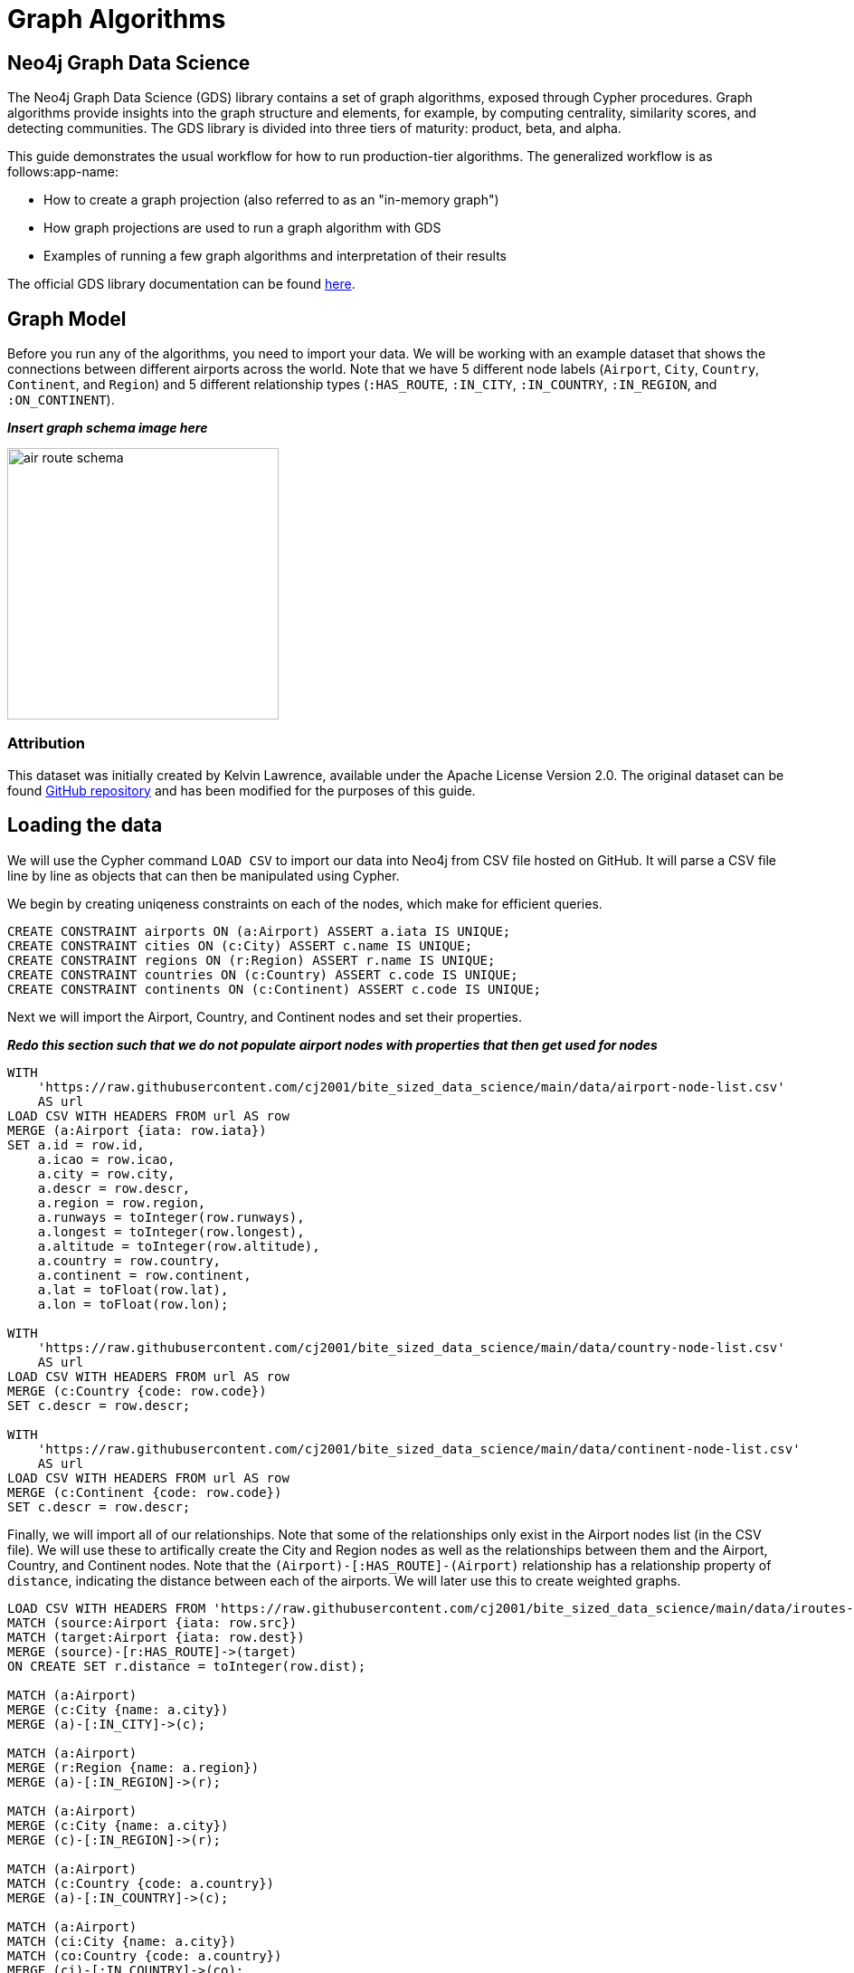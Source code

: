 = Graph Algorithms
:icons: font

// To Do
//
// - Replace doc links from the preview of 2.0 to current once they go live
// - Update all queries in /code
// - Something about what mutate is for, an example
// - Something about weighted graphs?
// - Something about the top part of the docs for each algo saying what it works on

== Neo4j Graph Data Science

The Neo4j Graph Data Science (GDS) library contains a set of graph algorithms, exposed through Cypher procedures.  Graph algorithms provide insights into the graph structure and elements, for example, by computing centrality, similarity scores, and detecting communities.  The GDS library is divided into three tiers of maturity: product, beta, and alpha.

This guide demonstrates the usual workflow for how to run production-tier algorithms.  The generalized workflow is as follows:app-name: 

* How to create a graph projection (also referred to as an "in-memory graph")
* How graph projections are used to run a graph algorithm with GDS
* Examples of running a few graph algorithms and interpretation of their results

The official GDS library documentation can be found link:https://neo4j.com/docs/graph-data-science/current/[here^].

== Graph Model

Before you run any of the algorithms, you need to import your data.  We will be working with an example dataset that shows the connections between different airports across the world. Note that we have 5 different node labels (`Airport`, `City`, `Country`, `Continent`, and `Region`) and 5 different relationship types (`:HAS_ROUTE`, `:IN_CITY`, `:IN_COUNTRY`, `:IN_REGION`, and `:ON_CONTINENT`).

*_Insert graph schema image here_*

// image::img/air_route_schema.png

image::https://s3.amazonaws.com/guides.neo4j.com/graph-data-science2/air_route_schema.png[float="right",width=300]

=== Attribution

This dataset was initially created by Kelvin Lawrence, available under the Apache License Version 2.0.  The original dataset can be found https://github.com/krlawrence/graph[GitHub repository] and has been modified for the purposes of this guide.

== Loading the data

We will use the Cypher command `LOAD CSV` to import our data into Neo4j from CSV file hosted on GitHub.  It will parse a CSV file line by line as objects that can then be manipulated using Cypher.  

We begin by creating uniqeness constraints on each of the nodes, which make for efficient queries.

[source,cypher]
----
CREATE CONSTRAINT airports ON (a:Airport) ASSERT a.iata IS UNIQUE;
CREATE CONSTRAINT cities ON (c:City) ASSERT c.name IS UNIQUE;
CREATE CONSTRAINT regions ON (r:Region) ASSERT r.name IS UNIQUE;
CREATE CONSTRAINT countries ON (c:Country) ASSERT c.code IS UNIQUE;
CREATE CONSTRAINT continents ON (c:Continent) ASSERT c.code IS UNIQUE;
----

Next we will import the Airport, Country, and Continent nodes and set their properties.

*_Redo this section such that we do not populate airport nodes with properties that then get used for nodes_*

[source,cypher]
----
WITH 
    'https://raw.githubusercontent.com/cj2001/bite_sized_data_science/main/data/airport-node-list.csv'
    AS url
LOAD CSV WITH HEADERS FROM url AS row
MERGE (a:Airport {iata: row.iata})
SET a.id = row.id,
    a.icao = row.icao,
    a.city = row.city,
    a.descr = row.descr,
    a.region = row.region,
    a.runways = toInteger(row.runways),
    a.longest = toInteger(row.longest),
    a.altitude = toInteger(row.altitude),
    a.country = row.country,
    a.continent = row.continent,
    a.lat = toFloat(row.lat),
    a.lon = toFloat(row.lon);

WITH 
    'https://raw.githubusercontent.com/cj2001/bite_sized_data_science/main/data/country-node-list.csv'
    AS url
LOAD CSV WITH HEADERS FROM url AS row
MERGE (c:Country {code: row.code})
SET c.descr = row.descr;

WITH 
    'https://raw.githubusercontent.com/cj2001/bite_sized_data_science/main/data/continent-node-list.csv'
    AS url
LOAD CSV WITH HEADERS FROM url AS row
MERGE (c:Continent {code: row.code})
SET c.descr = row.descr;
----

Finally, we will import all of our relationships.  Note that some of the relationships only exist in the Airport nodes list (in the CSV file).  We will use these to artifically create the City and Region nodes as well as the relationships between them and the Airport, Country, and Continent nodes.  Note that the `(Airport)-[:HAS_ROUTE]-(Airport)` relationship has a relationship property of `distance`, indicating the distance between each of the airports.  We will later use this to create weighted graphs.

[source,cypher]
----
LOAD CSV WITH HEADERS FROM 'https://raw.githubusercontent.com/cj2001/bite_sized_data_science/main/data/iroutes-edges.csv' AS row
MATCH (source:Airport {iata: row.src})
MATCH (target:Airport {iata: row.dest})
MERGE (source)-[r:HAS_ROUTE]->(target)
ON CREATE SET r.distance = toInteger(row.dist);

MATCH (a:Airport)
MERGE (c:City {name: a.city})
MERGE (a)-[:IN_CITY]->(c);

MATCH (a:Airport)
MERGE (r:Region {name: a.region})
MERGE (a)-[:IN_REGION]->(r);

MATCH (a:Airport)
MERGE (c:City {name: a.city})
MERGE (c)-[:IN_REGION]->(r);

MATCH (a:Airport)
MATCH (c:Country {code: a.country})
MERGE (a)-[:IN_COUNTRY]->(c);

MATCH (a:Airport)
MATCH (ci:City {name: a.city})
MATCH (co:Country {code: a.country})
MERGE (ci)-[:IN_COUNTRY]->(co);

MATCH (a:Airport)
MATCH (r:Region {name: a.region})
MATCH (co:Country {code: a.country})
MERGE (r)-[:IN_COUNTRY]->(co);

MATCH (a:Airport)
MATCH (c:Continent {code: a.continent})
MERGE (a)-[:ON_CONTINENT]->(c);

MATCH (a:Airport)
MATCH (ci:City {name: a.city})
MATCH (co:Continent {code: a.continent})
MERGE (ci)-[:ON_CONTINENT]->(co);

MATCH (a:Airport)
MATCH (r:Region {name: a.region})
MATCH (co:Continent {code: a.continent})
MERGE (r)-[:ON_CONTINENT]->(co);

MATCH (a:Airport)
MATCH (c:Country {code: a.country})
MATCH (co:Continent {code: a.continent})
MERGE (c)-[:ON_CONTINENT]->(co);
----

== Data visualization

Prior to running some algorithms, it is helpful to visualize our data.  In order to do so, running the following query, which will give you the schema of the graph:

[source,cypher]
----
CALL db.schema.visualization()
----

Using this command, we can see our 5 different node and relationship types.

== Summary statistics

Prior to using any of the GDS algorithms it can be beneficial to calculate some summary statistics on the data.  For example, the following calculate the minimum, maximum, average, and standard deviation of the number of flights out of each airport.

[source,cypher]
----
MATCH (a:Airport)-[:HAS_ROUTE]->()
WITH a, count(*) AS num
RETURN min(num) AS min, max(num) AS max, avg(num) AS avg_routes, stdev(num) AS stdev
----

// Note that we cannot repeat the same query as in the original browser guide because that
// graph had a property of "book" in its relationship.  We do not have the equivalent in 
// this graph.

== Graph creation

The first step in executing any GDS algorithm is to create a graph projection (also referred to as an in-memory graph) under a user-defined name.  Graph projections are subsets of our full graph to be used in calculating results through the GDS algorithms.  Their use enables GDS to run quickly and efficiently through the calculations.  In the creation of these projections, the nature of the graph elements may change in the following ways:

* Nodes and relationship types might be renamed
* Several node or relationship types might be merged
* The direction of relationships might be changed
* Parallel relationships might be aggregated
* Relationships might be derived from larger patterns

// I am leaving out the mention of subgraphs since that is a pretty complex topic

Graph projections can be created through one of two methods: native projections and Cypher projections.  These graph projections are then stored in the graph catalog under a user-defined name.

== Graph catalog: creating a graph with native projections

Native projections provide the fastest performance for creating an graph projection.  They take 3 mandatory arguments: `graphName`, 'nodeProjection', and 'relationshipProjection'.  There are also optional `configuration` parameters that can be used to further configure the graph.  In general, the syntax for creating a native projection is:

[source,cypher]
----
CALL gds.graph.project(
    graphName: String,
    nodeProjection: String or List or Map,
    relationshipProjection: String or List or Map,
    configuration: Map
)
YIELD
  graphName: String,
  nodeProjection: Map,
  nodeCount: Integer,
  relationshipProjection: Map,
  relationshipCount: Integer,
  projectMillis: Integer,
  createMillis: Integer
----

== Example of a native projection

In our dataset, we could create a graph projection of the routes between all airports as:

[source,cypher]
----
CALL gds.graph.project(
    'routes',
    'Airport',
    'HAS_ROUTE'
)
YIELD
    graphName, nodeProjection, nodeCount, relationshipProjection, relationshipCount
----

This is a very simple graph projection, but it is possible to add multiple node types and relationship types as well as properties for each of the nodes and relationships.  To see more examples of creating native graph projections, consult the link:https://neo4j.com/docs/graph-data-science/2.0-preview/graph-project/#graph-project-examples[GDS documentation^].

== Graph catalog: creating a graph with Cypher projections

There are times where native projections are not expressive enough to capture exactly what you need in the graph.  In these cases, Cypher can be used to create the graph projection.  The overall syntax for this is:

[source,cypher]
----
CALL gds.graph.project.cypher(
    graphName: String,
    nodeQuery: String,
    relationshipQuery: String,
    configuration: Map
) YIELD
    graphName: String,
    nodeQuery: String,
    nodeCount: Integer,
    relationshipQuery: String,
    relationshipCount: Integer,
    projectMillis: Integer,
    createMillis: Integer,
----

The difference between this and the native projection is that the node and relationships projections are replaced with Cypher statements.

== Example of a Cypher projection

[source,cypher]
----
CALL gds.graph.project.cypher(
    'routes_cypher',
    'MATCH (a:Airport) RETURN id(a) AS id',
    'MATCH (a1:Airport)-[:HAS_ROUTE]->(a2:Airport) RETURN id(a1) AS source, id(a2) AS target'
)
YIELD
    graphName, nodeProjection, nodeCount, relationshipProjection, relationshipCount
----

We can see here that Cypher projections work with the internal `id` of each node, which is returned in the node query and then used in the relationship query.  Note that GDS requires the specification of the `source` and `target` nodes in the relationship query.

By using Cypher projections, we can specify many things, such as requirements on the node and relationship properties and more sophisticated relationships.  To see more examples of creating Cypher graph projections, consult the link:https://neo4j.com/docs/graph-data-science/2.0-preview/graph-project-cypher/#graph-project-examples[GDS documentation^].


== Graph catalog: listing and existence

It is helpful to know which graphs are in the catalog and their properties.  To see this for all graphs, you use

[source,cypher]
----
CALL gds.graph.list()
----

You can also check this for an individual graph using:

[source,cypher]
----
CALL gds.graph.list('graph-name')
----

where `graph-name` is the name of your projected, in-memory graph.


== Graph catalog: dropping a graph

Once you are done using a projected graph, it is beneficial to drop it from the catalog in order to free up memory space.  This can be achieved by using:

[source,cypher]
----
CALL gds.graph.drop('graph-name')
----

where `graph-name` is the name of your projected, in-memory graph.

== Algorithm syntax: available execution modes

Once you have created a named graph projection, there are 4 different execution modes provided for each algorithm:

* `stream`: Returns the results of the algorithm as a stream of records without altering the database
* `write`: Writes the results of the algorithm to the Neo4j database and returns a single record of summary statistics
* `mutate`: Writes the results of the algorithm to the projected graph and returns a single record of summary statistics
* `stats`: Returns a single record of summary statistics but does not write to either the Neo4j database or the projected graph 

In addition to the above for modes, it is possible to use `estimate` to obtain an estimation of how much memory a given algorithm will use.

== Algorithm syntax: general algorithm use

Utilizing one of the 4 different execution modes, the general way to call a graph algorithm is as follows:

[source,cypher]
----
CALL gds[.<tier>].<algorithm>.<execution-mode>[.<estimate>](
  graphName: String,
  configuration: Map
)
----

where items in `[]` are optional.  From the above, `<tier>`, if present, indicates whether the algorithm is in the alpha or beta tier (production-tiered algorithms do not use this), `<algorithm>` is the name of the algorithm, `<execution-mode>` is one of the 4 execution modes, and `<estimate>` is an optional flag indicating that the estimate of memory usage should be returned.

== Interpretting results of an algorithm

GDS uses an internal `id` space for its calculations, which does not correspond to recognizable information of the graph itself.  As such, when we return results from an algorithm, it is returned in the `id` space.  We generally want to convert this to something coresponding to our actual graph.  To do so, we use the built in method:

`gds.util.asNode(nodeId).property_name AS property_name`

which will extract the desired `property_name` from the graph projection based on the `id` space.  We will see examples of this shortly.

== Centrality measurements via PageRank

image::https://upload.wikimedia.org/wikipedia/commons/thumb/f/fb/PageRanks-Example.svg/758px-PageRanks-Example.svg.png[float="right", width="300"]

There are many ways to determine the centrality or importance of a node, but one of the most popular is through the calculation of PageRank.  PageRank measures the transitive (or directional) influence of a node.  The benefit to this approach is that it uses the influence of a node's neighbors to determine the influence of the target node.  The general idea is that a node that has more incoming and more influential links from other nodes is considered to be more important (i.e. a higher PageRank).

The algorithm itself is an iterative algorithm.  The number of iterations can be set as a configuration parameter in GDS, however the algorithm can terminate if the node scores converge based on a specified tolerance value, which is also configurable in GDS.

PageRank can be run on a basic graph, such as what we are using here, or with a weighted graph.  To see how to run it on a weighted graph, please explore the link:https://neo4j.com/docs/graph-data-science/2.0-preview/algorithms/page-rank/#algorithms-page-rank-examples-weighted[GDS documentation^].

== PageRank example graph

We will utilize the `routes` graph projection that we wrote before.  If you need to recreate that graph projection, you can do so with the following:

[source,cypher]
----
CALL gds.graph.project(
    'routes',
    'Airport',
    'HAS_ROUTE'
)
YIELD
    graphName, nodeProjection, nodeCount, relationshipProjection, relationshipCount
----

== PageRank: stream mode

As previously stated, stream mode will output the results of the calculation without altering the database or the graph projection.  To do so, we use:

[source,cypher]
----
CALL gds.pageRank.stream('routes')
YIELD nodeId, score
RETURN gds.util.asNode(nodeId).iata AS iata, score
ORDER BY score DESC, iata ASC
----

Here we see that we have returned the results of the calculation, mapped in the internal `id` space, as well as the PageRank score.  We then extract the `iata` code of the airport from the `id` space using `gds.util.asNode()`.  We can see that the output is the airport codes, ordered by decreasing PageRank score.  The airports with the highest PageRank scores are very popular airports around the globe, as we would expect.

== PageRank: write mode

If we want to attach the results of the PageRank calculation as a node property to each node in the graph, we would use `.write()` as follows:

[source,cypher]
----
CALL gds.pageRank.write('routes', 
    {
        writeProperty: 'pagerank'
    }
)
YIELD nodePropertiesWritten, ranIterations
----

We can then confirm the results using:

[source,cypher]
----
MATCH (a:Airport)
RETURN a.iata, a.pagerank
ORDER BY a.pagerank DESC, a.iata ASC
----

As we can see, the results are identical to the streamed version.

== Community (cluster) detection via Louvain Modularity

As with centrality measurements, there are many ways to identify communities within a graph.  We will cover the popular Louvain Modularity method in this section.  This algorithm finds clusters within a graph by measuring the density of nodes.  This is quantified through the _modularity_, which is a comparison of the density of connections within a cluster to an average or random sample.  So the higher the modularity, the more dense the cluster is.  The Louvain method thus attempts to maximize the modularity across the graph through a recursive approach.  As with PageRank, in GDS the user can specify a maximum number of iterations as well as a tolerance factor for early termination.  Additionally, the algorithm is able to return the intermediate community assignments along the way to convergence.  

== Louvain example graph

We will utilize the `routes` graph projection that we wrote before.  If you need to recreate that graph projection, you can do so with the following:

[source,cypher]
----
CALL gds.graph.project(
    'routes',
    'Airport',
    'HAS_ROUTE'
)
YIELD
    graphName, nodeProjection, nodeCount, relationshipProjection, relationshipCount
----

== Louvain: example

Using the stream mode, let's explore the results of the algorithm.  We will use the following query:

[source,cypher]
----
CALL gds.louvain.stream('routes')
YIELD nodeId, communityId
RETURN 
	communityId,
    SIZE(COLLECT(gds.util.asNode(nodeId).iata)) AS number_of_airports,
	COLLECT(gds.util.asNode(nodeId).city) AS city
ORDER BY number_of_airports DESC, communityId;
----

In this case we have obtained the community IDs and counted the number of airports, by `iata` code, in each community using the combination of `COLLECT`, which creates a list of the results, and `SIZE`, which returns the size of a list.  We also return a list of the cities in each community.  

Exploring this list, we can see that the largest community corresponds to airports in the United States, the second largest to airports in Europe, and so on.  At surface inspection, these results make sense in that the airports in the graph appear to be clustered based on continent.

As before, should we wish to write these results as node properties, we can use `gds.louvain.write()`.

== Node similarity

As with the previous algorithm categories of centrality and community detection, there are a variety of ways to calculate node similarity.  In general, node similarity is computed between pairs of nodes through different vector-based metrics.  In this section we will use a common approach to calculating pair-wise similarity that uses the link:https://en.wikipedia.org/wiki/Jaccard_index[Jaccard similarity score^].  

To implement this, GDS starts by considering all source nodes in the graph that have an outgoing relationship.  So suppose there is a relationship between node `n` and node `m`.  For each `(n, m)` pair, the algorithm obtains the set of all target nodes for both `n` and `m` and uses the sets of those to calculate the Jaccard similarity, which is the GDS node similarity score between the two nodes.

It should be noted that running node similarity scales quadratically with the number of nodes in the graph.  To help minimize the run time, particularly on larger graphs, it is possible to set cutoffs on the degree of the nodes (the number of incoming or outgoing relationships) as well as a similarity cutoff.  This then reduces the number of pair-wise combinations that must be evaluated.  The result limits can either be set on the whole graph (referred to as `N` in the documentation) or to the results per node (referred to as `K` in the documentation).

== Node similarity: example graph

We will utilize the `routes` graph projection that we wrote before.  If you need to recreate that graph projection, you can do so with the following:

[source,cypher]
----
CALL gds.graph.project(
    'routes',
    'Airport',
    'HAS_ROUTE'
)
YIELD
    graphName, nodeProjection, nodeCount, relationshipProjection, relationshipCount
----

== Node similarity: simple example

Let's look at an example of a very basic node similarity calculation:

[source,cypher]
----
CALL gds.nodeSimilarity.stream('routes')
YIELD node1, node2, similarity
RETURN 
    gds.util.asNode(node1).city AS City1, 
    COLLECT(gds.util.asNode(node2).city) AS City2, 
    COLLECT(similarity) AS similarity
ORDER BY City1
----

We see that the algorithm has returned the top 10 most similar nodes for each airport node in the graph.  What has happened here behind the scenes is that GDS has limited, on a per node basis (`K`), the number of results being returned, established by the configuration parameter `topK`, which has a default value of 10.  We could restrict this further by altering the above query as:app-name: 

[source,cypher]
----
CALL gds.nodeSimilarity.stream(
    'routes',
    {
        topK: 3
    }
)
YIELD node1, node2, similarity
RETURN 
    gds.util.asNode(node1).city AS City1, 
    COLLECT(gds.util.asNode(node2).city) AS City2, 
    COLLECT(similarity) AS similarity
ORDER BY City1
----

== Node similarity: topN and bottomN

As previously stated, we can limit the number of similarity scores across all nodes by specifying `topN`, the largest overall similarity scores in the graph.  As example of this would be:author: 

[source,cypher]
----
CALL gds.nodeSimilarity.stream(
    'routes',
    {
        topK: 1,
        topN: 10
    }
)
YIELD node1, node2, similarity
RETURN 
    gds.util.asNode(node1).city AS City1, 
    COLLECT(gds.util.asNode(node2).city) AS City2, 
    COLLECT(similarity) AS similarity
ORDER BY City1
----

In this case, we have calculated the airport with the highest similarity for each node (`topK: 1`) and then returned the 10 airport pairs with the highest similarity across the whole graph (`topN: 10`).

== Node similarity: degree and similarity cutoff

Other ways of limiting the number of calculations done include by providing a minimum value of degree for a node to be considered in the overall calculations, such as below where we require a minimum degree of 100 (i.e. a minimum of 100 flights coming in to and out of an airport):

[source,cypher]
----
CALL gds.nodeSimilarity.stream(
    'routes',
    {
        degreeCutoff: 100
    }
)
YIELD node1, node2, similarity
RETURN 
    gds.util.asNode(node1).city AS City1, 
    COLLECT(gds.util.asNode(node2).city) AS City2, 
    COLLECT(similarity) AS similarity
ORDER BY City1
----

We can also set a minimum similarity score:

[source,cypher]
----
CALL gds.nodeSimilarity.stream(
    'routes',
    {
        degreeCutoff: 25
    }
)
YIELD node1, node2, similarity
RETURN 
    gds.util.asNode(node1).city AS City1, 
    COLLECT(gds.util.asNode(node2).city) AS City2, 
    COLLECT(similarity) AS similarity
ORDER BY City1
----

== The end

Congratulations!  You have taken your first steps into using the Neo4j Graph Data Science (GDS) library!  This tutorial just looked at the basics of how to run graph algorithms and demonstrated the approach on a very limited number of basic algorithms.  To learn more about what other algorithms exists as well as details for all of their configurations, please see link:https://neo4j.com/docs/graph-data-science/current/[the GDS documentation^].








